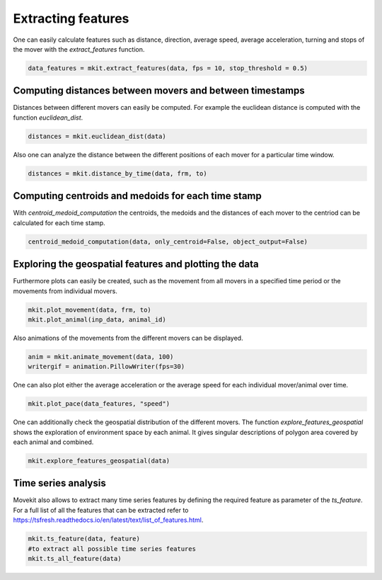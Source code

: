 Extracting features
===========

One can easily calculate features such as distance, direction, average speed, average acceleration, turning and stops of the mover with the `extract_features` function.

.. code-block:: python

   data_features = mkit.extract_features(data, fps = 10, stop_threshold = 0.5)

*****
Computing distances between movers and between timestamps
*****
Distances between different movers can easily be computed. For example the euclidean distance is computed with the function `euclidean_dist`.

.. code-block:: python

   distances = mkit.euclidean_dist(data)

Also one can analyze the distance between the different positions of each mover for a particular time window.

.. code-block:: python

   distances = mkit.distance_by_time(data, frm, to)

*****
Computing centroids and medoids for each time stamp
*****
With `centroid_medoid_computation` the centroids, the medoids and the distances of each mover to the centriod can be calculated for each time stamp.

.. code-block:: python

   centroid_medoid_computation(data, only_centroid=False, object_output=False)

*****
Exploring the geospatial features and plotting the data
*****
Furthermore plots can easily be created, such as the movement from all movers in a specified time period or the movements from individual movers.

.. code-block:: python

    mkit.plot_movement(data, frm, to)
    mkit.plot_animal(inp_data, animal_id)

Also animations of the movements from the different movers can be displayed.

.. code-block:: python

    anim = mkit.animate_movement(data, 100)
    writergif = animation.PillowWriter(fps=30)

One can also plot either the average acceleration or the average speed for each individual mover/animal over time.

.. code-block:: python

    mkit.plot_pace(data_features, "speed")

One can additionally check the geospatial distribution of the different movers. The function `explore_features_geospatial` shows the exploration of environment space by each animal. It gives singular descriptions of polygon area covered by each animal and combined.

.. code-block:: python

    mkit.explore_features_geospatial(data)

*****
Time series analysis
*****
Movekit also allows to extract many time series features by defining the required feature as parameter of the `ts_feature`. For a full list of all the features that can be extracted refer to https://tsfresh.readthedocs.io/en/latest/text/list_of_features.html.

.. code-block:: python

    mkit.ts_feature(data, feature)
    #to extract all possible time series features
    mkit.ts_all_feature(data)

